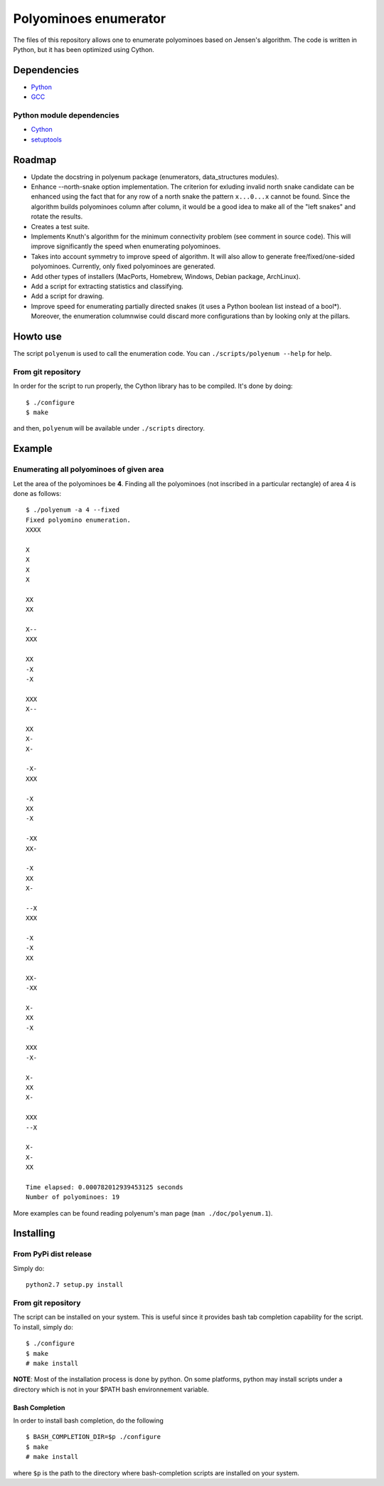 ~~~~~~~~~~~~~~~~~~~~~~
Polyominoes enumerator
~~~~~~~~~~~~~~~~~~~~~~

The files of this repository allows one to enumerate polyominoes based on
Jensen's algorithm. The code is written in Python, but it has been optimized
using Cython.

============
Dependencies
============

- `Python <http://python.org/>`__
- `GCC <http://gcc.gnu.org/>`__

--------------------------
Python module dependencies
--------------------------

- `Cython <http://cython.org/>`__
- `setuptools <https://pypi.python.org/pypi/setuptools>`__

=======
Roadmap
=======

- Update the docstring in polyenum package (enumerators, data_structures
  modules).
- Enhance --north-snake option implementation. The criterion for exluding
  invalid north snake candidate can be enhanced using the fact that for any
  row of a north snake the pattern ``x...0...x`` cannot be found. Since the
  algorithm builds polyominoes column after column, it would be a good idea to
  make all of the "left snakes" and rotate the results.
- Creates a test suite.
- Implements Knuth's algorithm for the minimum connectivity problem (see comment
  in source code). This will improve significantly the speed when enumerating
  polyominoes.
- Takes into account symmetry to improve speed of algorithm. It will also allow
  to generate free/fixed/one-sided polyominoes. Currently, only fixed
  polyominoes are generated.
- Add other types of installers (MacPorts, Homebrew, Windows, Debian package,
  ArchLinux). 
- Add a script for extracting statistics and classifying.
- Add a script for drawing.
- Improve speed for enumerating partially directed snakes (it uses a Python
  boolean list instead of a bool*). Moreover, the enumeration columnwise could
  discard more configurations than by looking only at the pillars.

=========
Howto use
=========

The script ``polyenum`` is used to call the enumeration code. You can
``./scripts/polyenum --help`` for help.

-------------------
From git repository
-------------------

In order for the script to run properly, the Cython library has to be compiled.
It's done by doing::

    $ ./configure
    $ make

and then, ``polyenum`` will be available under ``./scripts`` directory.

=======
Example
=======

-----------------------------------------
Enumerating all polyominoes of given area
-----------------------------------------

Let the area of the polyominoes be **4**. Finding all the polyominoes (not
inscribed in a particular rectangle) of area 4 is done as follows::

    $ ./polyenum -a 4 --fixed
    Fixed polyomino enumeration.
    XXXX

    X
    X
    X
    X

    XX
    XX

    X--
    XXX

    XX
    -X
    -X

    XXX
    X--

    XX
    X-
    X-

    -X-
    XXX

    -X
    XX
    -X

    -XX
    XX-

    -X
    XX
    X-

    --X
    XXX

    -X
    -X
    XX

    XX-
    -XX

    X-
    XX
    -X

    XXX
    -X-

    X-
    XX
    X-

    XXX
    --X

    X-
    X-
    XX

    Time elapsed: 0.000782012939453125 seconds
    Number of polyominoes: 19

More examples can be found reading polyenum's man page (``man ./doc/polyenum.1``).

==========
Installing
==========

----------------------
From PyPi dist release
----------------------

Simply do::

    python2.7 setup.py install

-------------------
From git repository
-------------------

The script can be installed on your system. This is useful since it provides
bash tab completion capability for the script. To install, simply do::

    $ ./configure
    $ make
    # make install

**NOTE**: Most of the installation process is done by python. On some platforms,
python may install scripts under a directory which is not in your $PATH bash
environnement variable.

```````````````
Bash Completion
```````````````

In order to install bash completion, do the following ::

    $ BASH_COMPLETION_DIR=$p ./configure
    $ make
    # make install

where ``$p`` is the path to the directory where bash-completion scripts are
installed on your system.
